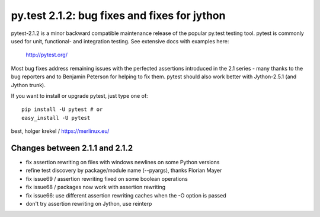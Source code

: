 py.test 2.1.2: bug fixes and fixes for jython
===========================================================================

pytest-2.1.2 is a minor backward compatible maintenance release of the
popular py.test testing tool.  pytest is commonly used for unit,
functional- and integration testing.  See extensive docs with examples
here:

     http://pytest.org/

Most bug fixes address remaining issues with the perfected assertions
introduced in the 2.1 series - many thanks to the bug reporters and to Benjamin
Peterson for helping to fix them.  pytest should also work better with
Jython-2.5.1 (and Jython trunk).

If you want to install or upgrade pytest, just type one of::

    pip install -U pytest # or
    easy_install -U pytest

best,
holger krekel / https://merlinux.eu/

Changes between 2.1.1 and 2.1.2
----------------------------------------

- fix assertion rewriting on files with windows newlines on some Python versions
- refine test discovery by package/module name (--pyargs), thanks Florian Mayer
- fix issue69 / assertion rewriting fixed on some boolean operations
- fix issue68 / packages now work with assertion rewriting
- fix issue66: use different assertion rewriting caches when the -O option is passed
- don't try assertion rewriting on Jython, use reinterp
